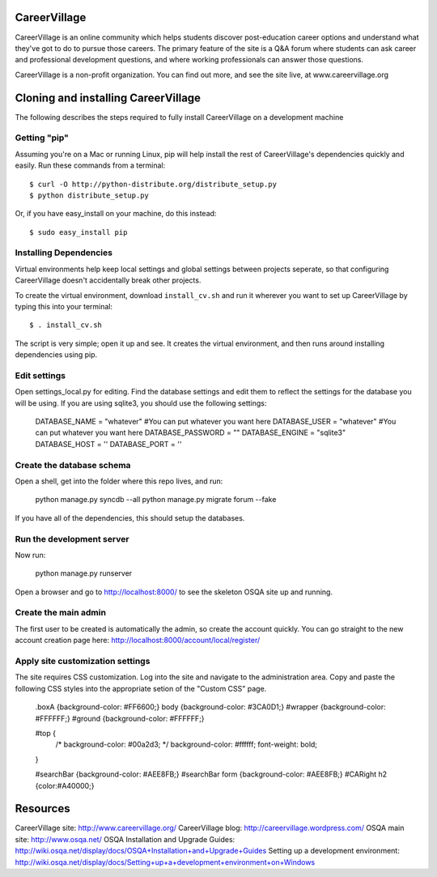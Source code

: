 CareerVillage
=============

CareerVillage is an online community which helps students discover post-education career options and understand what they've got to do to pursue those careers. The primary feature of the site is a Q&A forum where students can ask career and professional development questions, and where working professionals can answer those questions. 

CareerVillage is a non-profit organization. You can find out more, and see the site live, at www.careervillage.org 

Cloning and installing CareerVillage
====================================

The following describes the steps required to fully install CareerVillage on a development machine 

Getting "pip"
------------
Assuming you're on a Mac or running Linux, pip will help install the rest of CareerVillage's dependencies quickly and easily. Run these commands from a terminal::

	$ curl -O http://python-distribute.org/distribute_setup.py
	$ python distribute_setup.py

Or, if you have easy_install on your machine, do this instead::

	$ sudo easy_install pip

Installing Dependencies
-----------------------
Virtual environments help keep local settings and global settings between projects seperate, so that configuring CareerVillage doesn't accidentally break other projects. 

To create the virtual environment, download ``install_cv.sh`` and run it wherever you want to set up CareerVillage by typing this into your terminal::

	$ . install_cv.sh

The script is very simple; open it up and see. It creates the virtual environment, and then runs around installing dependencies using pip.

Edit settings
-------------

Open settings_local.py for editing. Find the database settings and edit them to reflect the settings for the database you will be using. If you are using sqlite3, you should use the following settings:

    DATABASE_NAME = "whatever" #You can put whatever you want here  
    DATABASE_USER = "whatever" #You can put whatever you want here  
    DATABASE_PASSWORD = ""  
    DATABASE_ENGINE = "sqlite3"  
    DATABASE_HOST = ''  
    DATABASE_PORT = ''  
    
Create the database schema
--------------------------

Open a shell, get into the folder where this repo lives, and run:

    python manage.py syncdb --all  
    python manage.py migrate forum --fake  

If you have all of the dependencies, this should setup the databases. 

Run the development server
--------------------------

Now run:

    python manage.py runserver  
    
Open a browser and go to http://localhost:8000/ to see the skeleton OSQA site up and running.

Create the main admin
---------------------

The first user to be created is automatically the admin, so create the account quickly. You can go straight to the new account creation page here: http://localhost:8000/account/local/register/

Apply site customization settings
---------------------------------

The site requires CSS customization. Log into the site and navigate to the administration area. Copy and paste the following CSS styles into the appropriate setion of the "Custom CSS" page.

    .boxA {background-color: #FF6600;}  
    body {background-color: #3CA0D1;}  
    #wrapper {background-color: #FFFFFF;}  
    #ground {background-color: #FFFFFF;}  
    
    #top {  
        /* background-color: #00a2d3; */  
        background-color: #ffffff;  
        font-weight: bold;  
    }  
    
    #searchBar {background-color: #AEE8FB;}  
    #searchBar form {background-color: #AEE8FB;}  
    #CARight h2 {color:#A40000;}  

Resources
=========

CareerVillage site: http://www.careervillage.org/  
CareerVillage blog: http://careervillage.wordpress.com/  
OSQA main site: http://www.osqa.net/  
OSQA Installation and Upgrade Guides: http://wiki.osqa.net/display/docs/OSQA+Installation+and+Upgrade+Guides  
Setting up a development environment: http://wiki.osqa.net/display/docs/Setting+up+a+development+environment+on+Windows  
